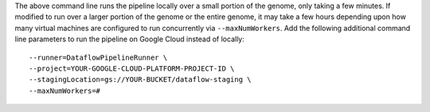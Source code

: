 The above command line runs the pipeline locally over a small portion of the genome, only taking a few minutes.  If modified to run over a larger portion of the genome or the entire genome, it may take a few hours depending upon how many virtual machines are configured to run concurrently via ``--maxNumWorkers``.  Add the following additional command line parameters to run the pipeline on Google Cloud instead of locally::

  --runner=DataflowPipelineRunner \
  --project=YOUR-GOOGLE-CLOUD-PLATFORM-PROJECT-ID \
  --stagingLocation=gs://YOUR-BUCKET/dataflow-staging \
  --maxNumWorkers=#
